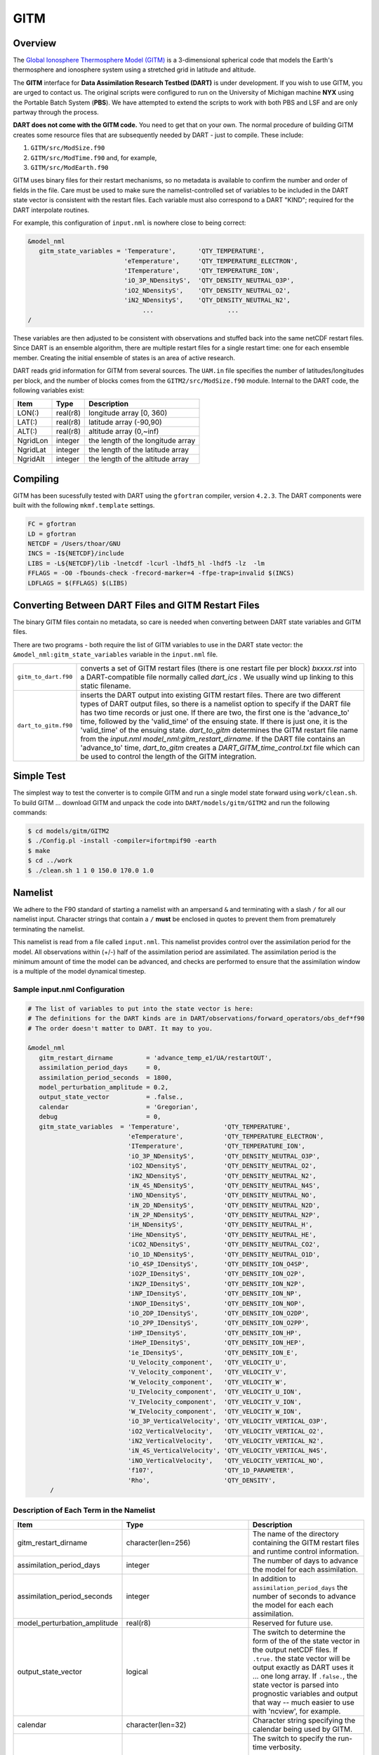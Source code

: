 GITM
====

Overview
--------

The `Global Ionosphere Thermosphere Model
(GITM) <http://ccmc.gsfc.nasa.gov/models/modelinfo.php?model=GITM>`__ is a
3-dimensional spherical code that models the Earth's thermosphere and ionosphere
system using a stretched grid in latitude and altitude.

The **GITM** interface for **Data Assimilation Research Testbed (DART)** is
under development. If you wish to use GITM, you are urged to contact us. The
original scripts were configured to run on the University of Michigan machine
**NYX** using the Portable Batch System (**PBS**). We have attempted to extend
the scripts to work with both PBS and LSF and are only partway through the
process.

**DART does not come with the GITM code.** You need to get that on your own.
The normal procedure of building GITM creates some resource files that are
subsequently needed by DART - just to compile. These include:

#. ``GITM/src/ModSize.f90``
#. ``GITM/src/ModTime.f90`` and, for example,
#. ``GITM/src/ModEarth.f90``

GITM uses binary files for their restart mechanisms, so no metadata is available
to confirm the number and order of fields in the file. Care must be used to make
sure the namelist-controlled set of variables to be included in the DART state
vector is consistent with the restart files. Each variable must also correspond
to a DART "KIND"; required for the DART interpolate routines.

For example, this configuration of ``input.nml`` is nowhere close to being
correct:

.. code-block:: fortran

   &model_nml
      gitm_state_variables = 'Temperature',      'QTY_TEMPERATURE',
                             'eTemperature',     'QTY_TEMPERATURE_ELECTRON',
                             'ITemperature',     'QTY_TEMPERATURE_ION',
                             'iO_3P_NDensityS',  'QTY_DENSITY_NEUTRAL_O3P',
                             'iO2_NDensityS',    'QTY_DENSITY_NEUTRAL_O2',
                             'iN2_NDensityS',    'QTY_DENSITY_NEUTRAL_N2',
                                  ...                    ...
   /
      

These variables are then adjusted to be consistent with observations and stuffed
back into the same netCDF restart files. Since DART is an ensemble algorithm,
there are multiple restart files for a single restart time: one for each
ensemble member. Creating the initial ensemble of states is an area of active
research.

DART reads grid information for GITM from several sources. The ``UAM.in`` file
specifies the number of latitudes/longitudes per block, and the number of blocks
comes from the ``GITM2/src/ModSize.f90`` module. Internal to the DART code, the
following variables exist:

+-----------------+---------------+------------------------------------------+
| Item            | Type          | Description                              |
+=================+===============+==========================================+
| LON(:)          | real(r8)      | longitude array [0, 360)                 |
+-----------------+---------------+------------------------------------------+
| LAT(:)          | real(r8)      | latitude array (-90,90)                  |
+-----------------+---------------+------------------------------------------+
| ALT(:)          | real(r8)      | altitude array (0,~inf)                  |
+-----------------+---------------+------------------------------------------+
| NgridLon        | integer       | the length of the longitude array        |
+-----------------+---------------+------------------------------------------+
| NgridLat        | integer       | the length of the latitude array         |
+-----------------+---------------+------------------------------------------+
| NgridAlt        | integer       | the length of the altitude array         |
+-----------------+---------------+------------------------------------------+

Compiling
---------

GITM has been sucessfully tested with DART using the ``gfortran`` compiler,
version ``4.2.3``. The DART components were built with the following
``mkmf.template`` settings.

.. code-block::

   FC = gfortran
   LD = gfortran
   NETCDF = /Users/thoar/GNU
   INCS = -I${NETCDF}/include
   LIBS = -L${NETCDF}/lib -lnetcdf -lcurl -lhdf5_hl -lhdf5 -lz  -lm
   FFLAGS = -O0 -fbounds-check -frecord-marker=4 -ffpe-trap=invalid $(INCS)
   LDFLAGS = $(FFLAGS) $(LIBS)
         
Converting Between DART Files and GITM Restart Files
----------------------------------------------------

The binary GITM files contain no metadata, so care is needed when converting
between DART state variables and GITM files.

There are two programs - both require the list of GITM variables to use in the
DART state vector: the ``&model_nml:gitm_state_variables`` variable in the
``input.nml`` file.

+--------------------------------------+--------------------------------------+
| ``gitm_to_dart.f90``                 | converts a set of GITM restart files |
|                                      | (there is one restart file per       |
|                                      | block) *bxxxx.rst* into a            |
|                                      | DART-compatible file normally called |
|                                      | *dart_ics* . We usually wind up      |
|                                      | linking to this static filename.     |
+--------------------------------------+--------------------------------------+
| ``dart_to_gitm.f90``                 | inserts the DART output into         |
|                                      | existing GITM restart files. There   |
|                                      | are two different types of DART      |
|                                      | output files, so there is a namelist |
|                                      | option to specify if the DART file   |
|                                      | has two time records or just one. If |
|                                      | there are two, the first one is the  |
|                                      | 'advance_to' time, followed by the   |
|                                      | 'valid_time' of the ensuing state.   |
|                                      | If there is just one, it is the      |
|                                      | 'valid_time' of the ensuing state.   |
|                                      | *dart_to_gitm* determines the GITM   |
|                                      | restart file name from the           |
|                                      | *input.nml*                          |
|                                      | *model_nml:gitm_restart_dirname*. If |
|                                      | the DART file contains an            |
|                                      | 'advance_to' time, *dart_to_gitm*    |
|                                      | creates a                            |
|                                      | *DART_GITM_time_control.txt* file    |
|                                      | which can be used to control the     |
|                                      | length of the GITM integration.      |
+--------------------------------------+--------------------------------------+

Simple Test
-----------

The simplest way to test the converter is to compile GITM and run a single
model state forward using ``work/clean.sh``. To build GITM ... download GITM
and unpack the code into ``DART/models/gitm/GITM2`` and run the following 
commands:

.. code-block:: bash

   $ cd models/gitm/GITM2
   $ ./Config.pl -install -compiler=ifortmpif90 -earth
   $ make
   $ cd ../work
   $ ./clean.sh 1 1 0 150.0 170.0 1.0

Namelist
--------

We adhere to the F90 standard of starting a namelist with an ampersand ``&``
and terminating with a slash ``/`` for all our namelist input. Character
strings that contain a ``/`` **must** be enclosed in quotes to prevent them
from prematurely terminating the namelist.

This namelist is read from a file called ``input.nml``. This namelist provides
control over the assimilation period for the model. All observations within
(+/-) half of the assimilation period are assimilated. The assimilation period
is the minimum amount of time the model can be advanced, and checks are
performed to ensure that the assimilation window is a multiple of the model
dynamical timestep.

Sample input.nml Configuration
~~~~~~~~~~~~~~~~~~~~~~~~~~~~~~

.. code-block:: fortran

   # The list of variables to put into the state vector is here:
   # The definitions for the DART kinds are in DART/observations/forward_operators/obs_def*f90
   # The order doesn't matter to DART. It may to you.

   &model_nml
      gitm_restart_dirname         = 'advance_temp_e1/UA/restartOUT',
      assimilation_period_days     = 0,
      assimilation_period_seconds  = 1800,
      model_perturbation_amplitude = 0.2,
      output_state_vector          = .false.,
      calendar                     = 'Gregorian',
      debug                        = 0,
      gitm_state_variables  = 'Temperature',            'QTY_TEMPERATURE',
                              'eTemperature',           'QTY_TEMPERATURE_ELECTRON',
                              'ITemperature',           'QTY_TEMPERATURE_ION',
                              'iO_3P_NDensityS',        'QTY_DENSITY_NEUTRAL_O3P',
                              'iO2_NDensityS',          'QTY_DENSITY_NEUTRAL_O2',
                              'iN2_NDensityS',          'QTY_DENSITY_NEUTRAL_N2',
                              'iN_4S_NDensityS',        'QTY_DENSITY_NEUTRAL_N4S',
                              'iNO_NDensityS',          'QTY_DENSITY_NEUTRAL_NO',
                              'iN_2D_NDensityS',        'QTY_DENSITY_NEUTRAL_N2D',
                              'iN_2P_NDensityS',        'QTY_DENSITY_NEUTRAL_N2P',
                              'iH_NDensityS',           'QTY_DENSITY_NEUTRAL_H',
                              'iHe_NDensityS',          'QTY_DENSITY_NEUTRAL_HE',
                              'iCO2_NDensityS',         'QTY_DENSITY_NEUTRAL_CO2',
                              'iO_1D_NDensityS',        'QTY_DENSITY_NEUTRAL_O1D',
                              'iO_4SP_IDensityS',       'QTY_DENSITY_ION_O4SP',
                              'iO2P_IDensityS',         'QTY_DENSITY_ION_O2P',
                              'iN2P_IDensityS',         'QTY_DENSITY_ION_N2P',
                              'iNP_IDensityS',          'QTY_DENSITY_ION_NP',
                              'iNOP_IDensityS',         'QTY_DENSITY_ION_NOP',
                              'iO_2DP_IDensityS',       'QTY_DENSITY_ION_O2DP',
                              'iO_2PP_IDensityS',       'QTY_DENSITY_ION_O2PP',
                              'iHP_IDensityS',          'QTY_DENSITY_ION_HP',
                              'iHeP_IDensityS',         'QTY_DENSITY_ION_HEP',
                              'ie_IDensityS',           'QTY_DENSITY_ION_E',
                              'U_Velocity_component',   'QTY_VELOCITY_U',
                              'V_Velocity_component',   'QTY_VELOCITY_V',
                              'W_Velocity_component',   'QTY_VELOCITY_W',
                              'U_IVelocity_component',  'QTY_VELOCITY_U_ION',
                              'V_IVelocity_component',  'QTY_VELOCITY_V_ION',
                              'W_IVelocity_component',  'QTY_VELOCITY_W_ION',
                              'iO_3P_VerticalVelocity', 'QTY_VELOCITY_VERTICAL_O3P',
                              'iO2_VerticalVelocity',   'QTY_VELOCITY_VERTICAL_O2',
                              'iN2_VerticalVelocity',   'QTY_VELOCITY_VERTICAL_N2',
                              'iN_4S_VerticalVelocity', 'QTY_VELOCITY_VERTICAL_N4S',
                              'iNO_VerticalVelocity',   'QTY_VELOCITY_VERTICAL_NO',
                              'f107',                   'QTY_1D_PARAMETER',
                              'Rho',                    'QTY_DENSITY',
         /

Description of Each Term in the Namelist
~~~~~~~~~~~~~~~~~~~~~~~~~~~~~~~~~~~~~~~~

+-------------------------------------+-----------------------------------+------------------------------------------+
| Item                                | Type                              | Description                              |
+=====================================+===================================+==========================================+
| gitm_restart_dirname                | character(len=256)                | The name of the directory containing the |
|                                     |                                   | GITM restart files and runtime control   |
|                                     |                                   | information.                             |
+-------------------------------------+-----------------------------------+------------------------------------------+
| assimilation_period_days            | integer                           | The number of days to advance the model  |
|                                     |                                   | for each assimilation.                   |
+-------------------------------------+-----------------------------------+------------------------------------------+
| assimilation_period_seconds         | integer                           | In addition to                           |
|                                     |                                   | ``assimilation_period_days`` the number  |
|                                     |                                   | of seconds to advance the model for each |
|                                     |                                   | each assimilation.                       |
+-------------------------------------+-----------------------------------+------------------------------------------+
| model_perturbation_amplitude        | real(r8)                          | Reserved for future use.                 |
+-------------------------------------+-----------------------------------+------------------------------------------+
| output_state_vector                 | logical                           | The switch to determine the form of the  |
|                                     |                                   | of the state vector in the output netCDF |
|                                     |                                   | files.                                   |
|                                     |                                   | If ``.true.`` the state vector will be   |
|                                     |                                   | output exactly as DART uses it ... one   |
|                                     |                                   | long array. If ``.false.``, the state    |
|                                     |                                   | vector is parsed into prognostic         |
|                                     |                                   | variables and output that way -- much    |
|                                     |                                   | easier to use with 'ncview', for         |
|                                     |                                   | example.                                 |
+-------------------------------------+-----------------------------------+------------------------------------------+
| calendar                            | character(len=32)                 | Character string specifying the calendar |
|                                     |                                   | being used by GITM.                      |
+-------------------------------------+-----------------------------------+------------------------------------------+
| debug                               | integer                           | The switch to specify the run-time       | 
|                                     |                                   | verbosity.                               |
|                                     |                                   |                                          |
|                                     |                                   | - ``0`` is as quiet as it gets           |
|                                     |                                   | - ``> 1`` provides more run-time         |
|                                     |                                   |   messages                               |
|                                     |                                   | - ``> 5`` provides ALL run-time messages |
+-------------------------------------+-----------------------------------+------------------------------------------+
| gitm_state_variables                | character(len=NF90_MAX_NAME)::    | The table that relates the GITM          |
|                                     | dimension(160)                    | variables to use to build the DART state |
|                                     |                                   | vector, and the corresponding DART kinds |
|                                     |                                   | for those variables.                     |
+-------------------------------------+-----------------------------------+------------------------------------------+

Files
-----

+--------------------------------------+--------------------------------------+
| filename                             | purpose                              |
+======================================+======================================+
| input.nml                            | to read the model_mod namelist       |
+--------------------------------------+--------------------------------------+
| Several GITM source modules:         | provides grid dimensions, model      |
| ModConstants, ModSizeGitm, ModEarth  | state, and 'valid_time' of the model |
| ...                                  | state                                |
+--------------------------------------+--------------------------------------+
| header.rst, bNNNN.rst                | provides the 'valid_time' of the     |
|                                      | model state and the model state,     |
|                                      | respectively                         |
+--------------------------------------+--------------------------------------+
| true_state.nc                        | the time-history of the "true" model |
|                                      | state from an OSSE                   |
+--------------------------------------+--------------------------------------+
| preassim.nc                          | the time-history of the model state  |
|                                      | before assimilation                  |
+--------------------------------------+--------------------------------------+
| analysis.nc                          | the time-history of the model state  |
|                                      | after assimilation                   |
+--------------------------------------+--------------------------------------+
| dart_log.out [default name]          | the run-time diagnostic output       |
+--------------------------------------+--------------------------------------+
| dart_log.nml [default name]          | the record of all the namelists      |
|                                      | actually USED - contains the default |
|                                      | values                               |
+--------------------------------------+--------------------------------------+

References
----------

NASA's official *GITM* description can be found at their `Community Coordinated
Modeling Center website <http://ccmc.gsfc.nasa.gov/models/modelinfo.php?model=GITM>`_.